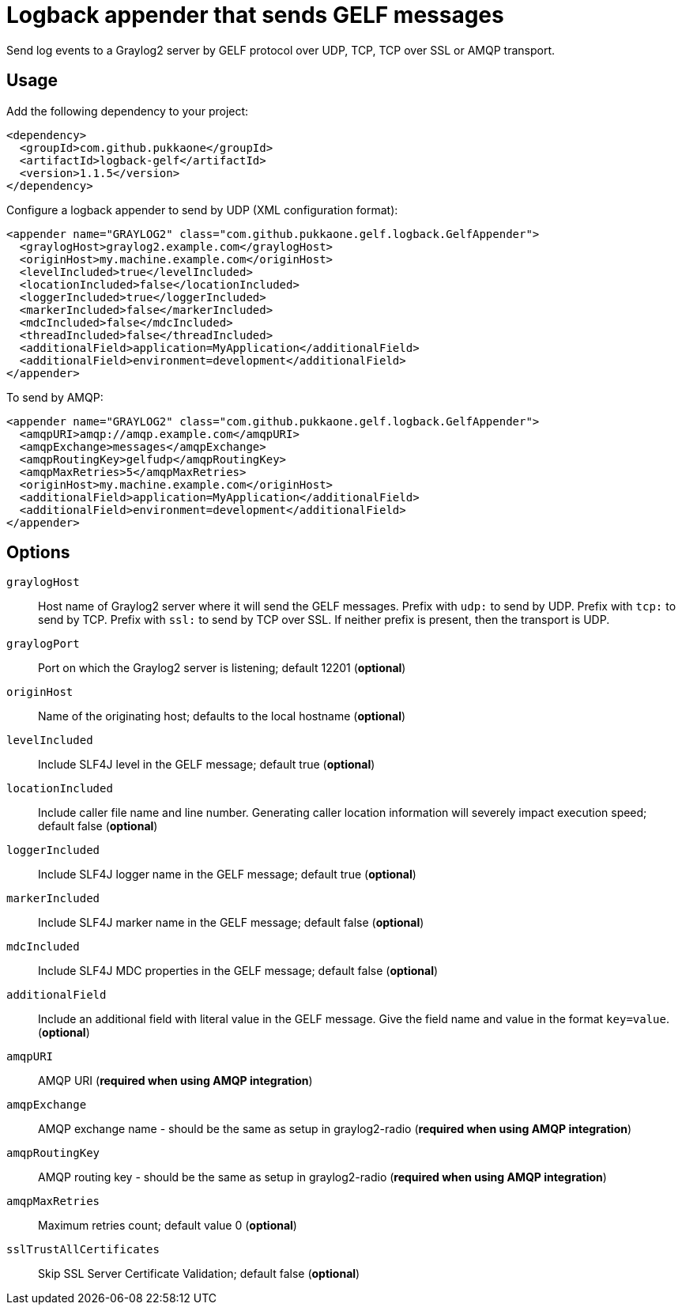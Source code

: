= Logback appender that sends GELF messages

Send log events to a Graylog2 server by GELF protocol over UDP, TCP, TCP over SSL or
AMQP transport.


== Usage

Add the following dependency to your project:

[source,xml]
--
<dependency>
  <groupId>com.github.pukkaone</groupId>
  <artifactId>logback-gelf</artifactId>
  <version>1.1.5</version>
</dependency>
--

Configure a logback appender to send by UDP (XML configuration format):

[source,xml]
--
<appender name="GRAYLOG2" class="com.github.pukkaone.gelf.logback.GelfAppender">
  <graylogHost>graylog2.example.com</graylogHost>
  <originHost>my.machine.example.com</originHost>
  <levelIncluded>true</levelIncluded>
  <locationIncluded>false</locationIncluded>
  <loggerIncluded>true</loggerIncluded>
  <markerIncluded>false</markerIncluded>
  <mdcIncluded>false</mdcIncluded>
  <threadIncluded>false</threadIncluded>
  <additionalField>application=MyApplication</additionalField>
  <additionalField>environment=development</additionalField>
</appender>
--

To send by AMQP:

[source,xml]
--
<appender name="GRAYLOG2" class="com.github.pukkaone.gelf.logback.GelfAppender">
  <amqpURI>amqp://amqp.example.com</amqpURI>
  <amqpExchange>messages</amqpExchange>
  <amqpRoutingKey>gelfudp</amqpRoutingKey>
  <amqpMaxRetries>5</amqpMaxRetries>
  <originHost>my.machine.example.com</originHost>
  <additionalField>application=MyApplication</additionalField>
  <additionalField>environment=development</additionalField>
</appender>
--


== Options

`graylogHost`::
    Host name of Graylog2 server where it will send the GELF messages.
    Prefix with `udp:` to send by UDP.
    Prefix with `tcp:` to send by TCP.
    Prefix with `ssl:` to send by TCP over SSL.
    If neither prefix is present, then the transport is UDP.

`graylogPort`::
    Port on which the Graylog2 server is listening; default 12201 (*optional*)

`originHost`::
    Name of the originating host; defaults to the local hostname (*optional*)

`levelIncluded`::
    Include SLF4J level in the GELF message; default true (*optional*)

`locationIncluded`::
    Include caller file name and line number. Generating caller location
    information will severely impact execution speed; default false (*optional*)

`loggerIncluded`::
    Include SLF4J logger name in the GELF message; default true (*optional*)

`markerIncluded`::
    Include SLF4J marker name in the GELF message; default false (*optional*)

`mdcIncluded`::
    Include SLF4J MDC properties in the GELF message; default false (*optional*)

`additionalField`::
    Include an additional field with literal value in the GELF message.
    Give the field name and value in the format `key=value`. (*optional*)

`amqpURI`::
    AMQP URI (*required when using AMQP integration*)

`amqpExchange`::
    AMQP exchange name - should be the same as setup in graylog2-radio
    (*required when using AMQP integration*)

`amqpRoutingKey`::
    AMQP routing key - should be the same as setup in graylog2-radio
    (*required when using AMQP integration*)

`amqpMaxRetries`::
    Maximum retries count; default value 0 (*optional*)

`sslTrustAllCertificates`::
    Skip SSL Server Certificate Validation; default false (*optional*)
